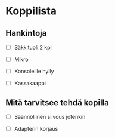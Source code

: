#+OPTIONS: toc:nil num:nil

* Koppilista

** Hankintoja

- [ ] Säkkituoli 2 kpl

- [ ] Mikro

- [ ] Konsoleille hylly

- [ ] Kassakaappi

** Mitä tarvitsee tehdä kopilla

- [ ] Säännöllinen siivous jotenkin

- [ ] Adapterin korjaus
